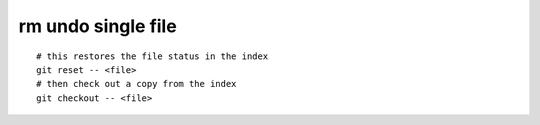 rm undo single file
===================

::

    # this restores the file status in the index
    git reset -- <file>
    # then check out a copy from the index
    git checkout -- <file>